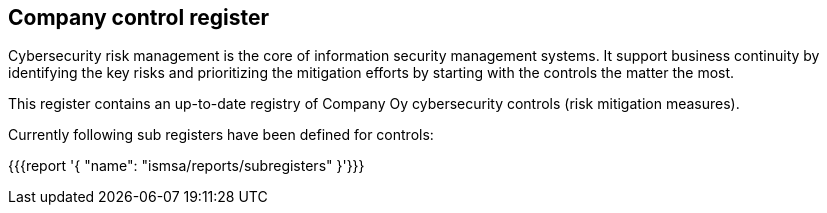 ## Company control register

Cybersecurity risk management is the core of information security management systems. 
It support business continuity by identifying the key risks and prioritizing the mitigation efforts by starting with the controls the matter the most.  

This register contains an up-to-date registry of Company Oy cybersecurity controls (risk mitigation measures). 

Currently following sub registers have been defined for controls:

{{{report '{
    "name": "ismsa/reports/subregisters"
}'}}}